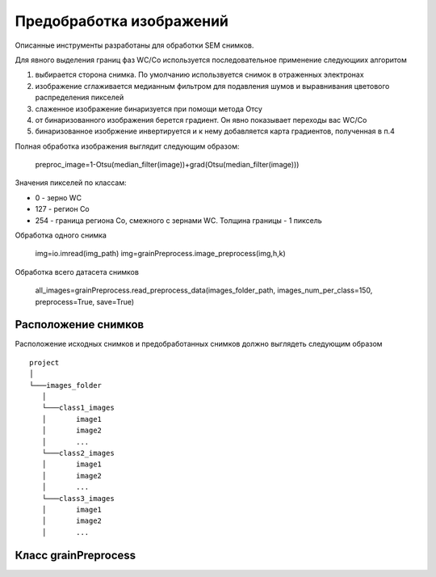 Предобработка изображений
=========================

Описанные инструменты разработаны для обработки SEM снимков.


Для явного выделения границ фаз WC/Co используется последовательное применение следующиих алгоритом

1) выбирается сторона снимка. По умолчанию использвуется снимок в отраженных электронах

2) изображение сглаживается медианным фильтром для подавления шумов и выравнивания цветового распределения пикселей

3) слаженное изображение бинаризуется при помощи метода Отсу

4) от бинаризованного изображения берется градиент. Он явно показывает переходы вас WC/Co

5) бинаризованное изобржение инвертируется и к нему добавляется карта градиентов, полученная в п.4

Полная обработка изображения выглядит следующим образом:

        preproc_image=1-Otsu(median_filter(image))+grad(Otsu(median_filter(image)))

Значения пикселей по классам:

* 0 - зерно WC

* 127 - регион Co

* 254 - граница региона Co, смежного с зернами WC. Толщина границы - 1 пиксель

Обработка одного снимка

        img=io.imread(img_path)
        img=grainPreprocess.image_preprocess(img,h,k)

Обработка всего датасета снимков

        all_images=grainPreprocess.read_preprocess_data(images_folder_path, images_num_per_class=150,  preprocess=True, save=True)
		

Расположение снимков
--------------------

Расположение исходных снимков и предобработанных снимков должно выглядеть следующим образом

::

    project
    │
    └───images_folder
       │
       └───class1_images
       │       image1
       │       image2
       │       ...
       └───class2_images
       │       image1
       │       image2
       │       ...
       └───class3_images
       │       image1
       │       image2
       │       ...



Класс grainPreprocess
---------------------

.. py:function::  imdivide(image, h, side)

   Разделяет входное изображение по середине и возвращает левую или правую часть

	:param image: ndarray (height,width,channels)
	:param h: int scalar
	:param side: float scalar
	:return: ndarray (height,width/2,channels)
	
	
.. py:function::  combine(image, h, k=0.5)

   Накладывает левую и правые части изображения. Если k=1, то на выходе будет левая часть изображения, если k=0, то будет правая часть

	:param image: ndarray (height,width,channels)
	:param h: int scalar
	:param k: float scalar
	:return: ndarray (height,width/2,channels)
	
.. py:function::  do_otsu(image)

   Бинаризация Отсу

	:param img: ndarray (height,width,channels)
	:return: ndarray (height,width), Boolean
	

.. py:function::  image_preprocess(image)

	Комбинация медианного фильтра, биноризации и градиента. У зерен значение пикселя - 0, у регионов связ. в-ва - 127,а у их границы - 254.
	Обраотанное изображение получается следующим образом: 1-Otsu(median_filter(image))+grad(Otsu(median_filter(image)))

	
	 :param img: ndarray (height,width,channels)
	 :return: ndarray (height,width,1)
	 
.. py:function::  read_preprocess_data(images_dir, max_images_num_per_class=100, preprocess=False, save=False, crop_bottom=False, h=135, resize=True, resize_shape=None, save_name='all_images.npy')

   Считывание всего датасета, обработка и сохрание в .npy файл

        :param images_dir: str
        :param max_images_num_per_class: int
        :param preprocess: Bool
        :param save: Bool
        :param crop_bottom: Bool
        :param h: int
        :param resize: Bool
        :param resize_shape: tuple (width, height, channels)
        :param save_name: str
        :return: ndarray (n_classes, n_images_per_class, width, height, channels)
		
.. py:function::  tiff2jpg( folder_path, start_name=0, stop_name=-4, new_folder_path='resized')

   Переводит из tiff 2^16 в jpg 2^8 бит

        :param folder_path: str
        :param start_name: int
        :param stop_name: int
        :param new_folder_path: str
        :return: None
	
.. py:function::  get_example_images()

   Скачивает из контейнера s3 по 1 снимку каждого образца

        :return: ndarray [[img1],[img2]..]

.. py:function:: image_preprocess_kmeans(image, h=135, k=1, n_clusters=3, pos=1)

   Выделение границ при помощи кластеризации и выравнивание шума медианным фильтром. Подходит только 
   для смазанных фотограий, где границы у объектов достатчно широкие. 
   Pos отвечает за выбор кластера, который будет отображен на возвращенном изображении

        :param image: array (height,width,channels)
        :param h: int scalar
        :param k: float scalar
        :param n_clusters: int scalar
        :param pos: int scalar, cluster index
        :return: ndarray (height,width)
	
	
	
	


